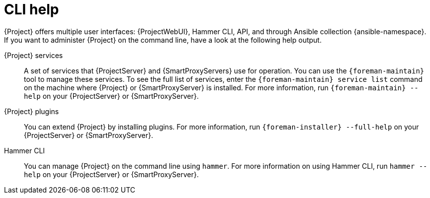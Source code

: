 [id="cli-help_{context}"]
= CLI help

{Project} offers multiple user interfaces: {ProjectWebUI}, Hammer CLI, API, and through Ansible collection {ansible-namespace}.
If you want to administer {Project} on the command line, have a look at the following help output.

[[Services]]
{Project} services:: A set of services that {ProjectServer} and {SmartProxyServers} use for operation.
You can use the `{foreman-maintain}` tool to manage these services.
To see the full list of services, enter the `{foreman-maintain} service list` command on the machine where {Project} or {SmartProxyServer} is installed.
For more information, run `{foreman-maintain} --help` on your {ProjectServer} or {SmartProxyServer}.

[[Plugins]]
{Project} plugins:: You can extend {Project} by installing plugins.
For more information, run `{foreman-installer} --full-help` on your {ProjectServer} or {SmartProxyServer}.

[[Hammer_CLI]]
Hammer CLI:: You can manage {Project} on the command line using `hammer`.
For more information on using Hammer CLI,
ifdef::orcharhino[]
see xref:sources/installation_and_maintenance/using_hammer_cli.adoc[Using Hammer CLI] or
endif::[]
ifdef::satellite[]
see {HammerDocURL}[{HammerDocTitle}] or
endif::[]
run `hammer --help` on your {ProjectServer} or {SmartProxyServer}.
